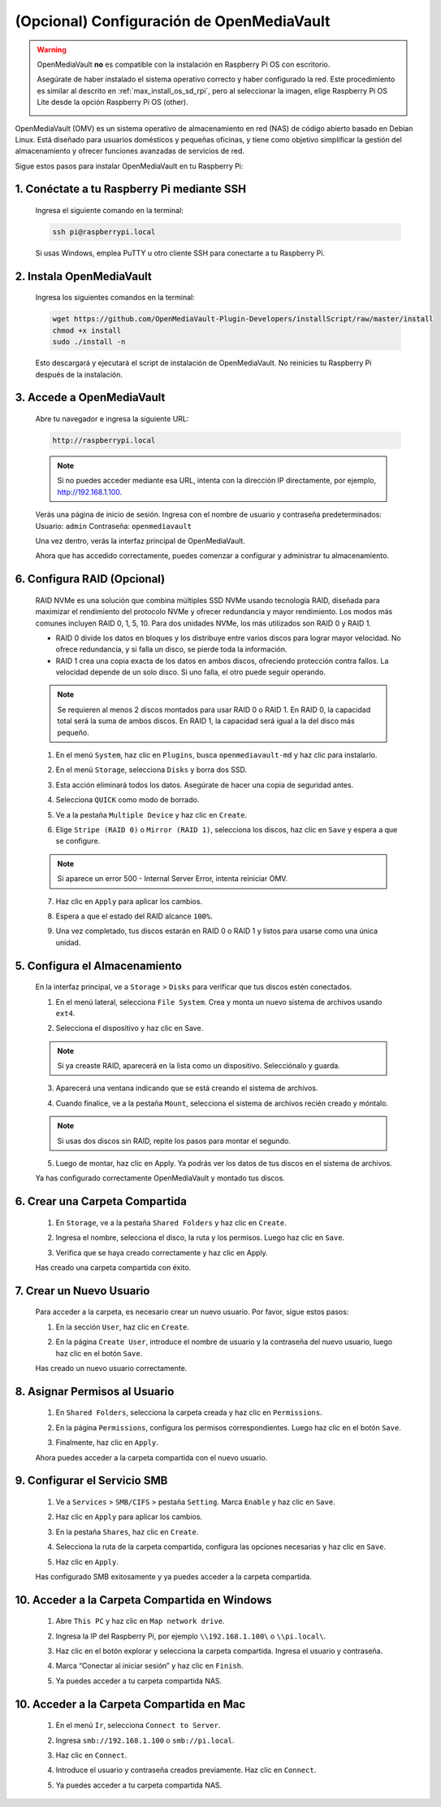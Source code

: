 .. _max_omv_5_max:


(Opcional) Configuración de OpenMediaVault
==============================================

.. warning::

   OpenMediaVault **no** es compatible con la instalación en Raspberry Pi OS con escritorio.

   Asegúrate de haber instalado el sistema operativo correcto y haber configurado la red.  
   Este procedimiento es similar al descrito en :ref:`max_install_os_sd_rpi`, pero al seleccionar la imagen, elige Raspberry Pi OS Lite desde la opción Raspberry Pi OS (other).

   .. image:: img/omv/omv-install-1.png

OpenMediaVault (OMV) es un sistema operativo de almacenamiento en red (NAS) de código abierto basado en Debian Linux. Está diseñado para usuarios domésticos y pequeñas oficinas, y tiene como objetivo simplificar la gestión del almacenamiento y ofrecer funciones avanzadas de servicios de red.

Sigue estos pasos para instalar OpenMediaVault en tu Raspberry Pi:

1. Conéctate a tu Raspberry Pi mediante SSH
-------------------------------------------------------------

   Ingresa el siguiente comando en la terminal:

   .. code-block:: bash

      ssh pi@raspberrypi.local

   Si usas Windows, emplea PuTTY u otro cliente SSH para conectarte a tu Raspberry Pi.

2. Instala OpenMediaVault
----------------------------

   Ingresa los siguientes comandos en la terminal:

   .. code-block:: bash

      wget https://github.com/OpenMediaVault-Plugin-Developers/installScript/raw/master/install  
      chmod +x install  
      sudo ./install -n

   Esto descargará y ejecutará el script de instalación de OpenMediaVault. No reinicies tu Raspberry Pi después de la instalación.

3. Accede a OpenMediaVault
-----------------------------

   Abre tu navegador e ingresa la siguiente URL:

   .. code-block:: bash

      http://raspberrypi.local

   .. note:: Si no puedes acceder mediante esa URL, intenta con la dirección IP directamente, por ejemplo, http://192.168.1.100.

   Verás una página de inicio de sesión. Ingresa con el nombre de usuario y contraseña predeterminados:  
   Usuario: ``admin``  
   Contraseña: ``openmediavault``

   .. image:: img/omv/omv-login.png

   Una vez dentro, verás la interfaz principal de OpenMediaVault.

   .. image:: img/omv/omv-main.png

   Ahora que has accedido correctamente, puedes comenzar a configurar y administrar tu almacenamiento.



6. Configura RAID (Opcional)
---------------------------------------

   RAID NVMe es una solución que combina múltiples SSD NVMe usando tecnología RAID, diseñada para maximizar el rendimiento del protocolo NVMe y ofrecer redundancia y mayor rendimiento. Los modos más comunes incluyen RAID 0, 1, 5, 10. Para dos unidades NVMe, los más utilizados son RAID 0 y RAID 1.

   * RAID 0 divide los datos en bloques y los distribuye entre varios discos para lograr mayor velocidad. No ofrece redundancia, y si falla un disco, se pierde toda la información.

   * RAID 1 crea una copia exacta de los datos en ambos discos, ofreciendo protección contra fallos. La velocidad depende de un solo disco. Si uno falla, el otro puede seguir operando.

   .. note:: Se requieren al menos 2 discos montados para usar RAID 0 o RAID 1. En RAID 0, la capacidad total será la suma de ambos discos. En RAID 1, la capacidad será igual a la del disco más pequeño.

   1. En el menú ``System``, haz clic en ``Plugins``, busca ``openmediavault-md`` y haz clic para instalarlo.

   .. image:: img/omv/omv-raid-1.png

   2. En el menú ``Storage``, selecciona ``Disks`` y borra dos SSD.

   .. image:: img/omv/omv-raid-2.png

   3. Esta acción eliminará todos los datos. Asegúrate de hacer una copia de seguridad antes.

   .. image:: img/omv/omv-raid-3.png

   4. Selecciona ``QUICK`` como modo de borrado.

   .. image:: img/omv/omv-raid-4.png

   5. Ve a la pestaña ``Multiple Device`` y haz clic en ``Create``.

   .. image:: img/omv/omv-raid-5.png

   6. Elige ``Stripe (RAID 0)`` o ``Mirror (RAID 1)``, selecciona los discos, haz clic en ``Save`` y espera a que se configure.

   .. image:: img/omv/omv-raid-6.png

   .. note:: Si aparece un error 500 - Internal Server Error, intenta reiniciar OMV.

   7. Haz clic en ``Apply`` para aplicar los cambios.

   .. image:: img/omv/omv-raid-7.png

   8. Espera a que el estado del RAID alcance ``100%``.

   .. image:: img/omv/omv-raid-8.png

   9. Una vez completado, tus discos estarán en RAID 0 o RAID 1 y listos para usarse como una única unidad.

5. Configura el Almacenamiento
----------------------------------

   En la interfaz principal, ve a ``Storage`` > ``Disks`` para verificar que tus discos estén conectados.

   .. image:: img/omv/omv-disk.png

   1. En el menú lateral, selecciona ``File System``. Crea y monta un nuevo sistema de archivos usando ``ext4``.

   .. image:: img/omv/omv-mount.png

   2. Selecciona el dispositivo y haz clic en Save.

   .. note:: Si ya creaste RAID, aparecerá en la lista como un dispositivo. Selecciónalo y guarda.

   .. image:: img/omv/omv-mount-2.png

   3. Aparecerá una ventana indicando que se está creando el sistema de archivos.

   .. image:: img/omv/omv-mount-3.png

   4. Cuando finalice, ve a la pestaña ``Mount``, selecciona el sistema de archivos recién creado y móntalo.

   .. image:: img/omv/omv-mount-4.png

   .. note:: Si usas dos discos sin RAID, repite los pasos para montar el segundo.

   5. Luego de montar, haz clic en Apply. Ya podrás ver los datos de tus discos en el sistema de archivos.

   .. image:: img/omv/omv-mount-5.png

   Ya has configurado correctamente OpenMediaVault y montado tus discos.


6. Crear una Carpeta Compartida
---------------------------------------

   1. En ``Storage``, ve a la pestaña ``Shared Folders`` y haz clic en ``Create``.

   .. image:: img/omv/omv-share-1.png

   2. Ingresa el nombre, selecciona el disco, la ruta y los permisos. Luego haz clic en ``Save``.

   .. image:: img/omv/omv-share-2.png

   3. Verifica que se haya creado correctamente y haz clic en Apply.

   .. image:: img/omv/omv-share-3.png

   Has creado una carpeta compartida con éxito.


7. Crear un Nuevo Usuario
-------------------------------

   Para acceder a la carpeta, es necesario crear un nuevo usuario. Por favor, sigue estos pasos:

   1. En la sección ``User``, haz clic en ``Create``.

   .. image:: img/omv/omv-user-1.png

   2. En la página ``Create User``, introduce el nombre de usuario y la contraseña del nuevo usuario, luego haz clic en el botón ``Save``.

   .. image:: img/omv/omv-user-2.png

   Has creado un nuevo usuario correctamente.


8. Asignar Permisos al Usuario
---------------------------------------

   1. En ``Shared Folders``, selecciona la carpeta creada y haz clic en ``Permissions``.

   .. image:: img/omv/omv-user-3.png

   2. En la página ``Permissions``, configura los permisos correspondientes. Luego haz clic en el botón ``Save``.

   .. image:: img/omv/omv-user-4.png

   3. Finalmente, haz clic en ``Apply``.

   .. image:: img/omv/omv-user-5.png

   Ahora puedes acceder a la carpeta compartida con el nuevo usuario.


9. Configurar el Servicio SMB
----------------------------------

   1. Ve a ``Services`` > ``SMB/CIFS`` > pestaña ``Setting``. Marca ``Enable`` y haz clic en ``Save``.

   .. image:: img/omv/omv-smb-1.png

   2. Haz clic en ``Apply`` para aplicar los cambios.

   .. image:: img/omv/omv-smb-2.png

   3. En la pestaña ``Shares``, haz clic en ``Create``.

   .. image:: img/omv/omv-smb-3.png

   4. Selecciona la ruta de la carpeta compartida, configura las opciones necesarias y haz clic en ``Save``.

   .. image:: img/omv/omv-smb-4.png

   5. Haz clic en ``Apply``.

   .. image:: img/omv/omv-smb-5.png

   Has configurado SMB exitosamente y ya puedes acceder a la carpeta compartida.


10. Acceder a la Carpeta Compartida en Windows
-----------------------------------------------

   1. Abre ``This PC`` y haz clic en ``Map network drive``.

   .. image:: img/omv/omv-network-location-1.png

   2. Ingresa la IP del Raspberry Pi, por ejemplo ``\\192.168.1.100\`` o ``\\pi.local\``.

   .. image:: img/omv/omv-network-location-2.png

   3. Haz clic en el botón explorar y selecciona la carpeta compartida. Ingresa el usuario y contraseña.

   .. image:: img/omv/omv-network-location-3.png

   4. Marca “Conectar al iniciar sesión” y haz clic en ``Finish``.

   .. image:: img/omv/omv-network-location-4.png

   5. Ya puedes acceder a tu carpeta compartida NAS.

   .. image:: img/omv/omv-network-location-5.png

10. Acceder a la Carpeta Compartida en Mac
-------------------------------------------

   1. En el menú ``Ir``, selecciona ``Connect to Server``.

   .. image:: img/omv/omv-mac-1.png

   2. Ingresa ``smb://192.168.1.100`` o ``smb://pi.local``.

   .. image:: img/omv/omv-mac-2.png

   3. Haz clic en ``Connect``.

   .. image:: img/omv/omv-mac-3.png

   4. Introduce el usuario y contraseña creados previamente. Haz clic en ``Connect``.

   .. image:: img/omv/omv-mac-4.png

   5. Ya puedes acceder a tu carpeta compartida NAS.

   .. image:: img/omv/omv-mac-5.png
